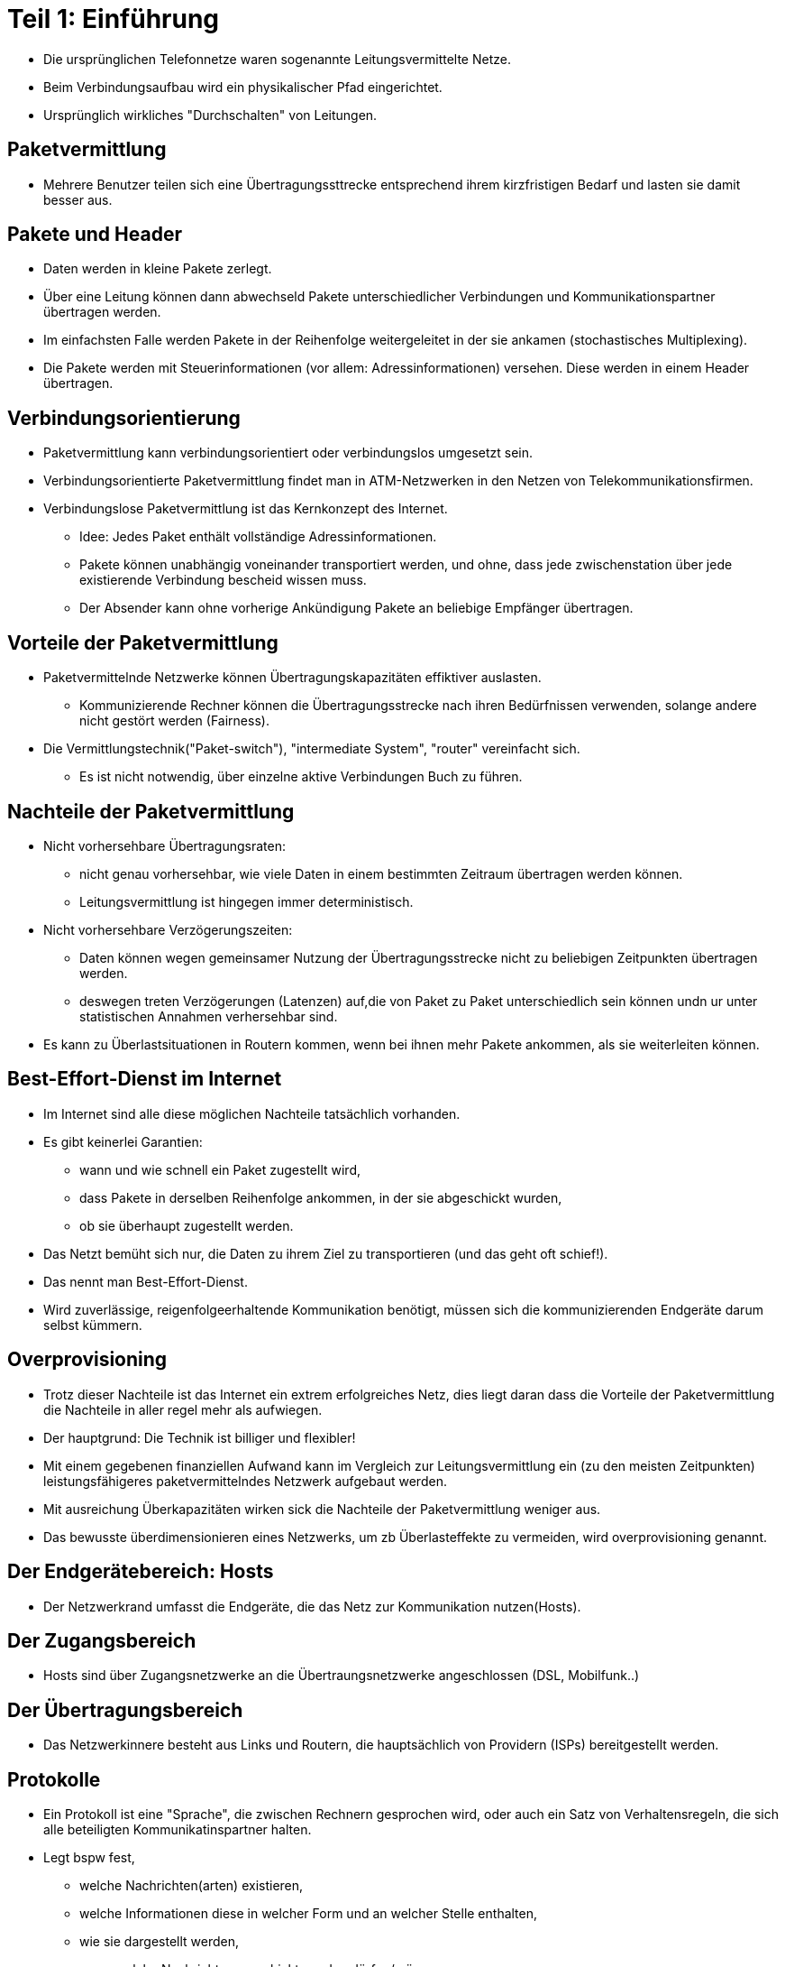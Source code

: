 

# Teil 1: Einführung

* Die ursprünglichen Telefonnetze waren sogenannte Leitungsvermittelte Netze.

* Beim Verbindungsaufbau wird ein physikalischer Pfad eingerichtet.

* Ursprünglich wirkliches "Durchschalten" von Leitungen.

## Paketvermittlung

* Mehrere Benutzer teilen sich eine Übertragungssttrecke entsprechend ihrem
  kirzfristigen Bedarf und lasten sie damit besser aus.

## Pakete und Header

* Daten werden in kleine Pakete zerlegt.
* Über eine Leitung können dann abwechseld Pakete unterschiedlicher Verbindungen
  und Kommunikationspartner übertragen werden.
* Im einfachsten Falle werden Pakete in der Reihenfolge weitergeleitet in der sie
  ankamen (stochastisches Multiplexing).

* Die Pakete werden mit Steuerinformationen (vor allem: Adressinformationen) versehen.
  Diese werden in einem Header übertragen.

## Verbindungsorientierung

* Paketvermittlung kann verbindungsorientiert oder verbindungslos umgesetzt sein.
* Verbindungsorientierte Paketvermittlung findet man in ATM-Netzwerken in den
  Netzen von Telekommunikationsfirmen.
* Verbindungslose Paketvermittlung ist das Kernkonzept des Internet.
** Idee: Jedes Paket enthält vollständige Adressinformationen.
** Pakete können unabhängig voneinander transportiert werden, und ohne, dass jede
zwischenstation über jede existierende Verbindung bescheid wissen muss.
** Der Absender kann ohne vorherige Ankündigung Pakete an beliebige Empfänger übertragen.

## Vorteile der Paketvermittlung

* Paketvermittelnde Netzwerke können Übertragungskapazitäten effiktiver auslasten.
** Kommunizierende Rechner können die Übertragungsstrecke nach ihren Bedürfnissen
verwenden, solange andere nicht gestört werden (Fairness).
* Die Vermittlungstechnik("Paket-switch"), "intermediate System", "router" vereinfacht sich.
** Es ist nicht notwendig, über einzelne aktive Verbindungen Buch zu führen.

## Nachteile der Paketvermittlung

* Nicht vorhersehbare Übertragungsraten:
** nicht genau vorhersehbar, wie viele Daten in einem bestimmten Zeitraum übertragen
werden können.
** Leitungsvermittlung ist hingegen immer deterministisch.
* Nicht vorhersehbare Verzögerungszeiten:
** Daten können wegen gemeinsamer Nutzung der Übertragungsstrecke nicht zu beliebigen
Zeitpunkten übertragen werden.
** deswegen treten Verzögerungen (Latenzen) auf,die von Paket zu Paket unterschiedlich
sein können undn ur unter statistischen Annahmen verhersehbar sind.
* Es kann zu Überlastsituationen in Routern kommen, wenn bei ihnen mehr Pakete ankommen,
als sie weiterleiten können.

## Best-Effort-Dienst im Internet

* Im Internet sind alle diese möglichen Nachteile tatsächlich vorhanden.
* Es gibt keinerlei Garantien:
** wann und wie schnell ein Paket zugestellt wird,
** dass Pakete in derselben Reihenfolge ankommen, in der sie abgeschickt wurden,
** ob sie überhaupt zugestellt werden.

* Das Netzt bemüht sich nur, die Daten zu ihrem Ziel zu transportieren (und das geht oft schief!).
* Das nennt man Best-Effort-Dienst.
* Wird zuverlässige, reigenfolgeerhaltende Kommunikation benötigt, müssen sich die
kommunizierenden Endgeräte darum selbst kümmern.

## Overprovisioning

* Trotz dieser Nachteile ist das Internet ein extrem erfolgreiches Netz, dies liegt
daran dass die Vorteile der Paketvermittlung die Nachteile in aller regel mehr als aufwiegen.
* Der hauptgrund: Die Technik ist billiger und flexibler!
* Mit einem gegebenen finanziellen Aufwand kann im Vergleich zur Leitungsvermittlung
ein (zu den meisten Zeitpunkten) leistungsfähigeres paketvermittelndes Netzwerk aufgebaut werden.
* Mit ausreichung Überkapazitäten wirken sick die Nachteile der Paketvermittlung weniger aus.
* Das bewusste überdimensionieren eines Netzwerks, um zb Überlasteffekte zu vermeiden, wird
overprovisioning genannt.

## Der Endgerätebereich: Hosts

* Der Netzwerkrand umfasst die Endgeräte, die das Netz zur Kommunikation nutzen(Hosts).

## Der Zugangsbereich

* Hosts sind über Zugangsnetzwerke an die Übertraungsnetzwerke angeschlossen (DSL, Mobilfunk..)

## Der Übertragungsbereich

* Das Netzwerkinnere besteht aus Links und Routern, die hauptsächlich von
Providern (ISPs) bereitgestellt werden.

## Protokolle

* Ein Protokoll ist eine "Sprache", die zwischen Rechnern gesprochen wird, oder auch
ein Satz von Verhaltensregeln, die sich alle beteiligten Kommunikatinspartner halten.
* Legt bspw fest,
** welche Nachrichten(arten) existieren,
** welche Informationen diese in welcher Form und an welcher Stelle enthalten,
** wie sie dargestellt werden,
** wann welche Nachrichten verschickt werden dürfen/müssen.

## Protokoll-Hierachien und Dienste

* Fast alle Netzwerk-Architekturen verwenden eine Schichtenstruktor für Hard-Software.
* Jede Schicht verdeckt Einzelheiten von der darüberliegenden Schicht und bietet
dieser eine bestimmte Funktionalität an, den sogannenten Dienst.
* Schicht n kommuniziert mit Schicht n des Kommunikationspartners und "spricht" dabei
ein Schicht-n-protokoll.
* Um Ihre Aufgabe zu erfüllen, nutzt sie die unmittelbar darunterliegende Schicht n-1.
* Auf Basis des Dienstes von Schicht-n-1 und ihrer eigenen, zusätzlichen Funktionalität
realisiert Schicht n dann einen anderen "höherwertigeren" Dienst.
* Diesen Dienst bietet sie wieerum der darüberliegenden Schicht n+1 an.

## Protokollstapel

* Die in einem konkreten Anwendungsfall "aufeinandergeschichteten" Protokoll nennt man
den Protokollstapel.
* Hier interessiert uns ab sofort vor allem der Internetprotokollstapel, auch genannt
TCP/IP-Protokollstapel, nach den beiden wichtigsten Protokollen.

## Netzwerkzugang

* Dienstmodell des Netzwerkzugangs: Übertragung von Paketen von einem Rechner zu
einem direkt verbundenen anderen Rechner(über einen einzelnen Link).

* Der Netzwerkzugang ist in TCP/IP-Netzwerken nicht näher spezifiziert, liegt
gewissermassen "unterhalb" der dort definierten Funktionalität.

* "Ganz unten" heißt, dass irgendein Übertragungskanal für eine Folge von Bits ex.
* Hinzu kommt Funktionalität, die darüber die Übertragung einzelner Pakete ermöglicht
und mögliche Übertragungsfehler erkennt.

* Deshalb oft weitere (aber niucht immer scharfe) Unterteilung in die
Bitübertragungsschicht (1) und die Sicherungsschicht(2).

* Es wurden hard-software-Komponenten entwickelt um eine Übertraung
zwischen "nachbarrechnern" zu realisieren (DSL, ISDN, HDMI etc)

## Bitübertragungsschicht

* für uns uninteressant

## Sicherungssicht

* Für die Übertragung muss die Sicherungsschicht Informationen zum Datenpaket hinzufügen.
* Je nach Technologie unterschiedlich, typische Felder sind aber Absender/Empfänger,
Kontrollinformationen, Daten für die Fehlerbehebung/Kerroktur.
* Dafür wird ein header hinzugefügt:
** Speziel auf der Sicherungsschicht verwenden viele Protokolle zusätzlich auch
noch einen Trailer am Paketende.
* Das übertregene Paket wird also in ein Sicherungsschicht-Paket verpackt.
* In vielen Netzwerktechnologien werden die so entstehenden Pakete Rahmen(frame) genannt.
* Der Empfänger am anderen Ende der Leitung packt das Paket wieder aus, entfernt also
Header und ggf. Trailer.

## Netzwerkschicht

* Im wahren Leben möchten wir die Pakete nicht nur über einzelne Links übertragen.
* Stattdessen laufen sie typischerweise über längere Pfade mit mehreren
zwischenstationen (routern).
* Diese Ende-Zu-Ende-Übertragung wird von der Netzwerkschicht implementiert.
* Alle Rechner im Internet verwenden auf der Netzwerkschicht das InternetProtokoll.
* Datenpakete, die in einem Host erzeugt werden, werden für die Übertragung um einen
IP-Header ergänzt, dieser enthält ua die Infroamation, von welchem Host die Daten
stammen und wohin sie übertragen werden sollen.
* Dafür hat jeder Rechner im Internet eine weltweilt eindeutige IP-Adresse.
* Ein Paket mit einem IP-Header nennt man IP-Paket oder acuh Datagram.
* Der IP-Header wird also einmal am Quell-Host an das Paket angefügt und erst am
Ziel-Host wieder entfernt.
* Unterwegs entscheidet jeder Router anhand der Zieladresse im IP-Header, über
welchen seiner Links das Paket als nächstes übertragen werden soll.
* Diesen Vorgang nennt man Weiterleitung(forwarding).
* Das Bestimmen der kürzesten Wege zu jeden Ziel nennt man Routing.
* Den weg, den ein Datagram (IP-Paket) im Netzwerk nimmt, heißt Route.

## Weiterleitung

* Jeder Schritt (Hop) ist eine Übertragung auf einem Link, also unter Verwendung
einer Sicherungsschicht.
* Für die Übertragung wird das Datagram deshalb in jedem einzelnen Schritt
** in einen Sicherungsschicht-Rahmen verpackt,
** dann über den Link übertragen,
** am anderen Ende des Links wieder ausgepackt und der dortigen Netzwerkschicht übergeben.

## Dienstmodell der Netzwerkschicht

* Der Dienst, den die Netzwerkschicht anbietet, ist also die Ende-Zu-Ende-Übertragung
von Pakaten durch das Internet.
* Damit können wir Datenpakete an den gewünschten Ziel-Host zustellen lassen.
* Was die Netzwerkschicht nicht bietet ist eine zuverlässige Datenübertragung,
Reihenfolgeerhaltung etc..
* Außerdem laufen auf einem Host typischerweise mehrere kommunizierende Programme.
* Wir haben noch keine Möglichkeit, Daten gezeilt an eine Anwendung zuzustellen.

## Transportschicht

* Diese Lücke zu schließen ist die zentrale Aufgabe der Transportschicht.
* Die Transportschicht nutz den Dienst der netzwerkschicht für den Transport von
Daten zwischen Anwendungsprogrammen.
* Deshalb muss sie es ermöglichen, einzelne Anwewndungern zu adressieren.
* Dafür werden so genannte Portnummern verwendet. Jede Anwendung wird nach Bedarf
(mindestsns) eine Portnummer zugewiesen.
* Die Absender- und Empfängerportnumer wird (mit anderen Steuerdaten) im
Transportschicht-Header vermerkt.

## Transportprotokolle

* Das Internet unterstützt Transportprotokolle.
* Die mit Abstand am häufigsten eingesetzten sind TCP/UDP.
* Das User Datagram Protokoll(UDP) bietet einen unzuverlässigen Datagram-Dienst von
Anwendung zu Anwendung, ist aber einfach und schnell.

* Transmission Control Protokoll (TCP) ermöglicht die zuverlässige, reihenfolgeerhaltende Übertragung
von Byteströmen von Anwendung zu Anwendung.
* Realisiert außerdem Funktionen zur Vermeidung von Überlast im Internet.
* Hochkomplexes Protokoll.

## Transportschicht

* Wenn eine Anwendung Daten mit TCP überträgt, dann übergibt sie also eine beliebig
lange Folge von Bytes.
* TCP zerlegt diesen Bytestrom in Pakete (TCP-Segmente).
* Die wichtigsten Informationen in Header sind:
** Sende- und Empfangs-Portnummer,
** eine Sequenznummer, die die Reihenfolge des Paketes innerhalb des Bytestroms
angibt (für Reihenfolgeerhaltung, Zuverlässigkeit).

## Anwendung

* Anwendungsprogramme nutzen zur Kommunikation - über eine Programmierschnittstelle
wie z.B. die Socket-API - direkt die Dienste der Transportschicht.
* Ein Anwendungsentwickler muss sich deshalb für ein Transportschichtprotokoll entscheiden.
* ..und auf Basis dessen Dienstmodell sein eigenes Anwendungsprotokoll implementieren.
* Beispiele für Anwendungsprotokolle:
** das HyperText Transfer Protocol (HTTP) des WWW
** das Simple Mail Transfer Protocol (SMTP) zür Übertragung von E-mails
** das bitTorrent-Protokoll für den kooperativen Datei-Download
** das Session Initiation Protocol (SIP) für Internet-Telefonie

## Schichtenarchitektur des Internet

* Das Grundprinzip ist immer dasselbe: Die n-te Schicht bietet der n+1-ten Schicht
Dienste an und nutzt dafür die Dienste der n-1-ten Schicht.
* Beispiel: Wenn mit HTTP eine Webseite übertragen wird, dann wird diese Webseite:
** in eine HTTP-Nachricht (mit HTTP-Header) verpackt und an TCP übergeben (anwedungsschicht)
** von TCP in Segmente zerlegt, die jeweils einen TCP-Header erhalten und so an die
Netzwerkschicht übergeben werden (Transportschicht)
** dort erhalten sie einen IP-Header und werden an die Sicherungsschicht
weitergereicht, (Netzwerkschicht)
** dort werden sie dann in Rahmen (frame) verpackt und an den nächsten Router
übertragen (Sicherungsschicht).

* Die IP-Pakete (Datagram) werden unabhängig voneinander über eine Folge von
Links und Routern weitergeleitet.
* Wenn sie am Ziel-Host ankommen, werden dort
** die IP-Header entfernt und die Pakete an die Transportschicht hochgereicht,
** die Segmente ausgepackt und von TCP wieder richtig zu einem Bytestrom zusammengesetzt,
** dieser Bytestrom an die Empfänger-Anwendung weitergegeben.

## Implementation der Schichten

* Nur der Netzwerkzugang (Sicherungsschicht und "darunter") und die Netzwerkschicht.
* Transport- und Anwendungsschichtdaten weitergeleiteter Pakete sind für den Router
vollkommen irrelevant.
* Diese Schichten müssen deshalb nur auf den Endgeräten am Rand des Netzwerks vorhanden sein.
* Dass so viel Funktionalität und Komplexität wie möglich an den Rand des
Netwerks verlagert wird, ist ein wesentliches Element der "Entwurfsphilosophie"
des Internet.
* Man nennt dies das Ende-Zu-Ende-Prinzip.

# Teil 2
